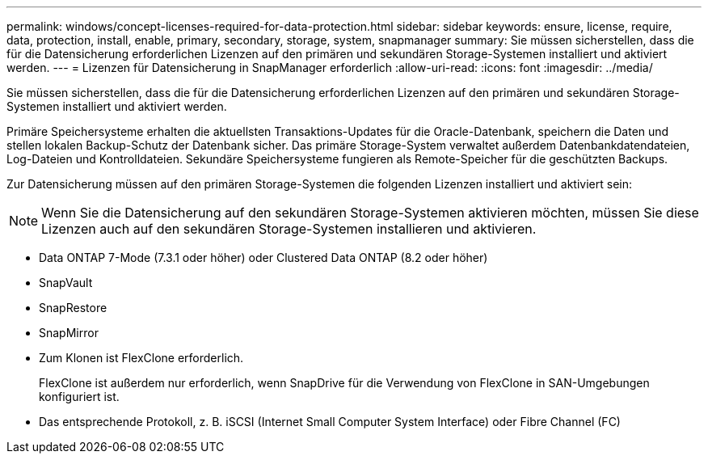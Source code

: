 ---
permalink: windows/concept-licenses-required-for-data-protection.html 
sidebar: sidebar 
keywords: ensure, license, require, data, protection, install, enable, primary, secondary, storage, system, snapmanager 
summary: Sie müssen sicherstellen, dass die für die Datensicherung erforderlichen Lizenzen auf den primären und sekundären Storage-Systemen installiert und aktiviert werden. 
---
= Lizenzen für Datensicherung in SnapManager erforderlich
:allow-uri-read: 
:icons: font
:imagesdir: ../media/


[role="lead"]
Sie müssen sicherstellen, dass die für die Datensicherung erforderlichen Lizenzen auf den primären und sekundären Storage-Systemen installiert und aktiviert werden.

Primäre Speichersysteme erhalten die aktuellsten Transaktions-Updates für die Oracle-Datenbank, speichern die Daten und stellen lokalen Backup-Schutz der Datenbank sicher. Das primäre Storage-System verwaltet außerdem Datenbankdatendateien, Log-Dateien und Kontrolldateien. Sekundäre Speichersysteme fungieren als Remote-Speicher für die geschützten Backups.

Zur Datensicherung müssen auf den primären Storage-Systemen die folgenden Lizenzen installiert und aktiviert sein:


NOTE: Wenn Sie die Datensicherung auf den sekundären Storage-Systemen aktivieren möchten, müssen Sie diese Lizenzen auch auf den sekundären Storage-Systemen installieren und aktivieren.

* Data ONTAP 7-Mode (7.3.1 oder höher) oder Clustered Data ONTAP (8.2 oder höher)
* SnapVault
* SnapRestore
* SnapMirror
* Zum Klonen ist FlexClone erforderlich.
+
FlexClone ist außerdem nur erforderlich, wenn SnapDrive für die Verwendung von FlexClone in SAN-Umgebungen konfiguriert ist.

* Das entsprechende Protokoll, z. B. iSCSI (Internet Small Computer System Interface) oder Fibre Channel (FC)

